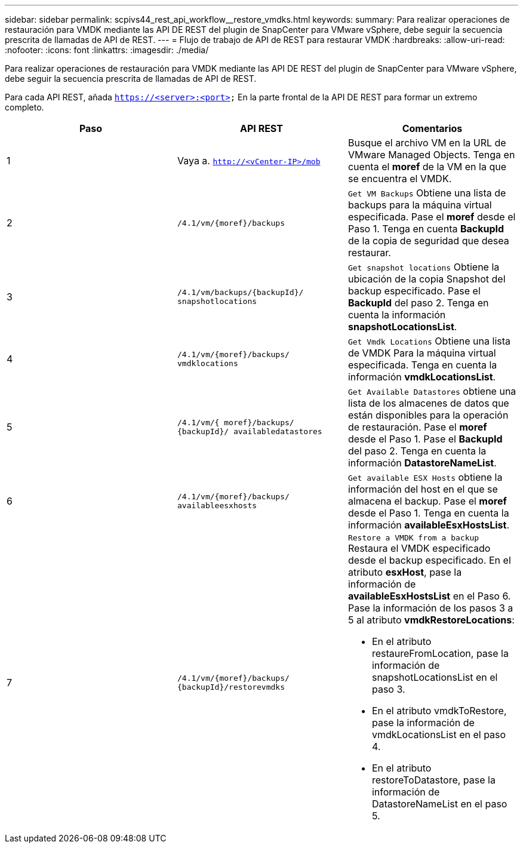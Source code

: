 ---
sidebar: sidebar 
permalink: scpivs44_rest_api_workflow__restore_vmdks.html 
keywords:  
summary: Para realizar operaciones de restauración para VMDK mediante las API DE REST del plugin de SnapCenter para VMware vSphere, debe seguir la secuencia prescrita de llamadas de API de REST. 
---
= Flujo de trabajo de API de REST para restaurar VMDK
:hardbreaks:
:allow-uri-read: 
:nofooter: 
:icons: font
:linkattrs: 
:imagesdir: ./media/


[role="lead"]
Para realizar operaciones de restauración para VMDK mediante las API DE REST del plugin de SnapCenter para VMware vSphere, debe seguir la secuencia prescrita de llamadas de API de REST.

Para cada API REST, añada `https://<server>:<port>` En la parte frontal de la API DE REST para formar un extremo completo.

|===
| Paso | API REST | Comentarios 


| 1 | Vaya a. `http://<vCenter-IP>/mob` | Busque el archivo VM en la URL de VMware Managed Objects.
Tenga en cuenta el *moref* de la VM en la que se encuentra el VMDK. 


| 2 | `/4.1/vm/{moref}/backups` | `Get VM Backups` Obtiene una lista de backups para la máquina virtual especificada.
Pase el *moref* desde el Paso 1.
Tenga en cuenta *BackupId* de la copia de seguridad que desea restaurar. 


| 3 | `/4.1/vm/backups/{backupId}/
snapshotlocations` | `Get snapshot locations` Obtiene la ubicación de la copia Snapshot del backup especificado.
Pase el *BackupId* del paso 2.
Tenga en cuenta la información *snapshotLocationsList*. 


| 4 | `/4.1/vm/{moref}/backups/
vmdklocations` | `Get Vmdk Locations` Obtiene una lista de VMDK
Para la máquina virtual especificada.
Tenga en cuenta la información *vmdkLocationsList*. 


| 5 | `/4.1/vm/{ moref}/backups/
{backupId}/
availabledatastores` | `Get Available Datastores` obtiene una lista de los almacenes de datos que están disponibles para la operación de restauración.
Pase el *moref* desde el Paso 1.
Pase el *BackupId* del paso 2.
Tenga en cuenta la información *DatastoreNameList*. 


| 6 | `/4.1/vm/{moref}/backups/
availableesxhosts` | `Get available ESX Hosts` obtiene la información del host en el que se almacena el backup.
Pase el *moref* desde el Paso 1.
Tenga en cuenta la información *availableEsxHostsList*. 


| 7 | `/4.1/vm/{moref}/backups/
{backupId}/restorevmdks`  a| 
`Restore a VMDK from a backup` Restaura el VMDK especificado desde el backup especificado.
En el atributo *esxHost*, pase la información de *availableEsxHostsList* en el Paso 6.
Pase la información de los pasos 3 a 5 al atributo *vmdkRestoreLocations*:

* En el atributo restaureFromLocation, pase la información de snapshotLocationsList en el paso 3.
* En el atributo vmdkToRestore, pase la información de vmdkLocationsList en el paso 4.
* En el atributo restoreToDatastore, pase la información de DatastoreNameList en el paso 5.


|===